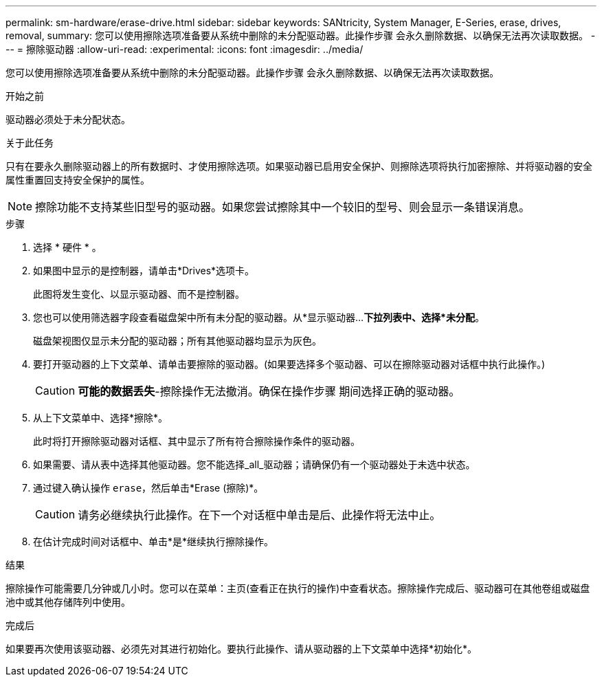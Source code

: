 ---
permalink: sm-hardware/erase-drive.html 
sidebar: sidebar 
keywords: SANtricity, System Manager, E-Series, erase, drives, removal, 
summary: 您可以使用擦除选项准备要从系统中删除的未分配驱动器。此操作步骤 会永久删除数据、以确保无法再次读取数据。 
---
= 擦除驱动器
:allow-uri-read: 
:experimental: 
:icons: font
:imagesdir: ../media/


[role="lead"]
您可以使用擦除选项准备要从系统中删除的未分配驱动器。此操作步骤 会永久删除数据、以确保无法再次读取数据。

.开始之前
驱动器必须处于未分配状态。

.关于此任务
只有在要永久删除驱动器上的所有数据时、才使用擦除选项。如果驱动器已启用安全保护、则擦除选项将执行加密擦除、并将驱动器的安全属性重置回支持安全保护的属性。

[NOTE]
====
擦除功能不支持某些旧型号的驱动器。如果您尝试擦除其中一个较旧的型号、则会显示一条错误消息。

====
.步骤
. 选择 * 硬件 * 。
. 如果图中显示的是控制器，请单击*Drives*选项卡。
+
此图将发生变化、以显示驱动器、而不是控制器。

. 您也可以使用筛选器字段查看磁盘架中所有未分配的驱动器。从*显示驱动器...*下拉列表中、选择*未分配*。
+
磁盘架视图仅显示未分配的驱动器；所有其他驱动器均显示为灰色。

. 要打开驱动器的上下文菜单、请单击要擦除的驱动器。(如果要选择多个驱动器、可以在擦除驱动器对话框中执行此操作。)
+
[CAUTION]
====
*可能的数据丢失*-擦除操作无法撤消。确保在操作步骤 期间选择正确的驱动器。

====
. 从上下文菜单中、选择*擦除*。
+
此时将打开擦除驱动器对话框、其中显示了所有符合擦除操作条件的驱动器。

. 如果需要、请从表中选择其他驱动器。您不能选择_all_驱动器；请确保仍有一个驱动器处于未选中状态。
. 通过键入确认操作 `erase`，然后单击*Erase (擦除)*。
+
[CAUTION]
====
请务必继续执行此操作。在下一个对话框中单击是后、此操作将无法中止。

====
. 在估计完成时间对话框中、单击*是*继续执行擦除操作。


.结果
擦除操作可能需要几分钟或几小时。您可以在菜单：主页(查看正在执行的操作)中查看状态。擦除操作完成后、驱动器可在其他卷组或磁盘池中或其他存储阵列中使用。

.完成后
如果要再次使用该驱动器、必须先对其进行初始化。要执行此操作、请从驱动器的上下文菜单中选择*初始化*。
